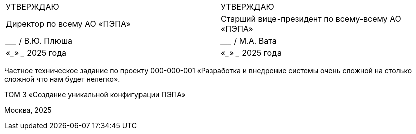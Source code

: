 // = Частное техническое задание по проекту
// 000-000-001
:doctype: book
:pdf-page-size: A4
:!sectnums:
// :pdf-theme: custom-theme.yml

[cols="2,2",frame=none,grid=none,halign=center]
|===
|УТВЕРЖДАЮ
|УТВЕРЖДАЮ

|Директор по всему  
АО «ПЭПА»
|Старший вице-президент по всему-всему  
АО «ПЭПА»

|___________________ / В.Ю. Плюша
|___________________ / М.А. Вата


|«____» ____________ 2025 года  
|«____» ____________ 2025 года  
|===

[.text-center, role="title"]
Частное техническое задание по проекту  
000-000-001  
«Разработка и внедрение системы очень сложной на столько сложной что нам будет нелегко».  

[.text-center, role="volume"]
ТОМ 3  
«Создание уникальной конфигурации ПЭПА»  

[.text-center, role="footer"]
Москва, 2025

[pagebreak]